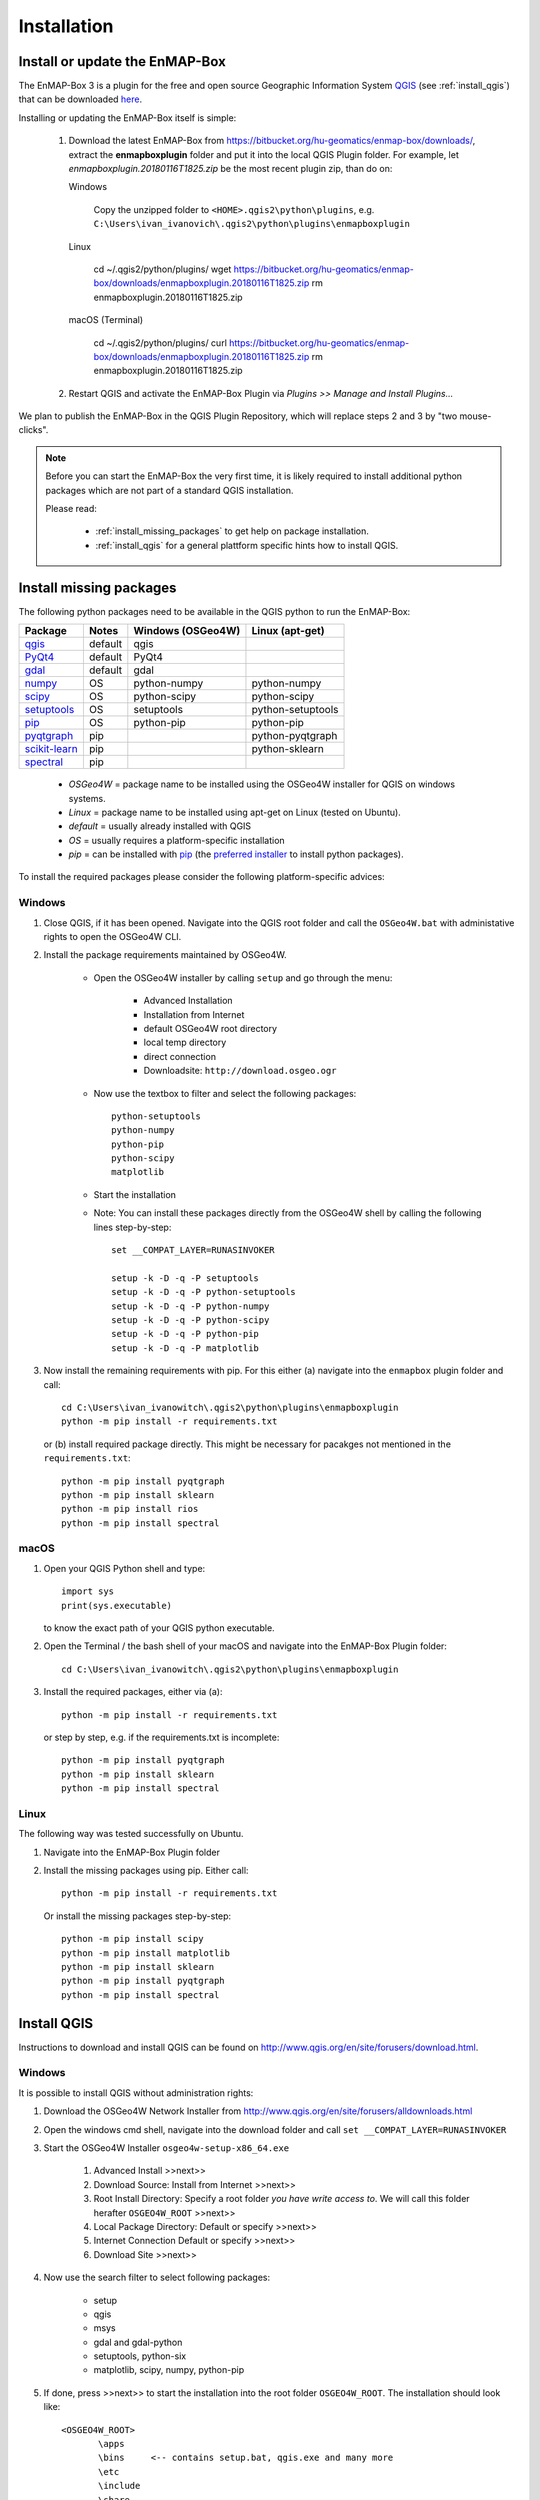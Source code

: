 
Installation
============

.. _install_enmapbox:

Install or update the EnMAP-Box
-----------------------------------

The EnMAP-Box 3 is a plugin for the free and open source Geographic Information System `QGIS <https://www.qgis.org>`_ (see :ref:`install_qgis`)
that can be downloaded `here <https://www.qgis.org/en/site/forusers/download.html>`_.

Installing or updating the EnMAP-Box itself is simple:

    #. Download the latest EnMAP-Box from `<https://bitbucket.org/hu-geomatics/enmap-box/downloads/>`_, extract the **enmapboxplugin** folder and put it into the local QGIS Plugin folder.
       For example, let *enmapboxplugin.20180116T1825.zip* be the most recent plugin zip, than do on:

       Windows

            Copy the unzipped folder to ``<HOME>.qgis2\python\plugins``, e.g.
            ``C:\Users\ivan_ivanovich\.qgis2\python\plugins\enmapboxplugin``

       Linux

            cd ~/.qgis2/python/plugins/
            wget https://bitbucket.org/hu-geomatics/enmap-box/downloads/enmapboxplugin.20180116T1825.zip
            rm enmapboxplugin.20180116T1825.zip

       macOS (Terminal)

            cd ~/.qgis2/python/plugins/
            curl https://bitbucket.org/hu-geomatics/enmap-box/downloads/enmapboxplugin.20180116T1825.zip
            rm enmapboxplugin.20180116T1825.zip

    #. Restart QGIS  and activate the EnMAP-Box Plugin via *Plugins >> Manage and Install Plugins...*

        .. image:: img/install_activate_plugin.png

We plan to publish the EnMAP-Box in the QGIS Plugin Repository, which will replace steps 2 and 3 by "two mouse-clicks".

.. note::
       Before you can start the EnMAP-Box the very first time, it is likely required to install additional python packages
       which are not part of a standard QGIS installation.

       Please read:

        * :ref:`install_missing_packages` to get help on package installation.

        * :ref:`install_qgis` for a general plattform specific hints how to install QGIS.



.. _install_missing_packages:

Install missing packages
------------------------

The following python packages need to be available in the QGIS python to run the EnMAP-Box:

=============================================================== ========= ============ =================
Package                                                         Notes     Windows      Linux
                                                                          (OSGeo4W)    (apt-get)
=============================================================== ========= ============ =================
`qgis <http://www.gdal.org>`_                                   default   qgis
`PyQt4 <http://www.gdal.org>`_                                  default   PyQt4
`gdal <http://www.gdal.org>`_                                   default   gdal
`numpy <http://www.numpy.org>`_                                 OS        python-numpy python-numpy
`scipy <https://www.scipy.org>`_                                OS        python-scipy python-scipy
`setuptools <https://pypi.python.org/pypi/setuptools>`_         OS        setuptools   python-setuptools
`pip <https://pypi.python.org/pypi/pip>`_                       OS        python-pip   python-pip
`pyqtgraph <https://pypi.python.org/pypi/pip>`_                 pip                    python-pyqtgraph
`scikit-learn <https://pypi.python.org/pypi/pip>`_              pip                    python-sklearn
`spectral <http://www.spectralpython.net/installation.html>`_   pip
=============================================================== ========= ============ =================

    * *OSGeo4W* = package name to be installed using the OSGeo4W installer for QGIS on windows systems.
    * *Linux* = package name to be installed using apt-get on Linux (tested on Ubuntu).
    * *default* = usually already installed with QGIS
    * *OS* = usually requires a platform-specific installation
    * *pip* = can be installed with `pip <https://pip.pypa.io>`_ (the `preferred installer <https://packaging.python.org/guides/tool-recommendations/>`_ to install python packages).



To install the required packages please consider the following platform-specific advices:


Windows
.......


#. Close QGIS, if it has been opened. Navigate into the QGIS root folder and call the ``OSGeo4W.bat`` with administative rights to open the OSGeo4W CLI.

#. Install the package requirements maintained by OSGeo4W.

       * Open the OSGeo4W installer by calling ``setup`` and go through the menu:

              * Advanced Installation

              * Installation from Internet

              * default OSGeo4W root directory

              * local temp directory

              * direct connection

              * Downloadsite: ``http://download.osgeo.ogr``

       * Now use the textbox to filter and select the following packages::

              python-setuptools
              python-numpy
              python-pip
              python-scipy
              matplotlib


         .. image:: img/install_osgeo4w_setuptools2.png

       *  Start the installation

       * Note: You can install these packages directly from the OSGeo4W shell by calling the following lines step-by-step::

               set __COMPAT_LAYER=RUNASINVOKER

               setup -k -D -q -P setuptools
               setup -k -D -q -P python-setuptools
               setup -k -D -q -P python-numpy
               setup -k -D -q -P python-scipy
               setup -k -D -q -P python-pip
               setup -k -D -q -P matplotlib

#. Now install the remaining requirements with pip. For this either (a) navigate into the ``enmapbox`` plugin folder and call::

       cd C:\Users\ivan_ivanowitch\.qgis2\python\plugins\enmapboxplugin
       python -m pip install -r requirements.txt

   or (b) install required package directly. This might be necessary for pacakges not mentioned in the ``requirements.txt``::

       python -m pip install pyqtgraph
       python -m pip install sklearn
       python -m pip install rios
       python -m pip install spectral

.. Comment startscript:
    set OSGEO4W_ROOT=<path to your OSGEO4W installation>\<OSGEO4W_ROOT>
    set __COMPAT_LAYER=RUNASINVOKER
    start "" %OSGEO4W_ROOT%\bin\osgeo4w-setup.exe -A -R %OSGEO4W_ROOT%

.. Comment installscript:
    set __COMPAT_LAYER=RUNASINVOKER
    osgeo4w-setup -k -D -q -P qgis pyqt4 setuptools python-numpy python-scipy python-test python-pip matplotlib
    osgeo4w-setup -k -q -P qgis pyqt4 setuptools python-numpy python-scipy python-test python-pip matplotlib
    osgeo4w-setup -k -q -P qgis python-pip





macOS
.......


#. Open your QGIS Python shell and type::

    import sys
    print(sys.executable)

   to know the exact path of your QGIS python executable.

#. Open the Terminal / the bash shell of your macOS and navigate into the EnMAP-Box Plugin folder::

    cd C:\Users\ivan_ivanowitch\.qgis2\python\plugins\enmapboxplugin

#. Install the required packages, either via (a)::

    python -m pip install -r requirements.txt

   or step by step, e.g. if the requirements.txt is incomplete::

    python -m pip install pyqtgraph
    python -m pip install sklearn
    python -m pip install spectral


Linux
.....

The following way was tested successfully on Ubuntu.

#. Navigate into the EnMAP-Box Plugin folder

#. Install the missing packages using pip. Either call::

    python -m pip install -r requirements.txt


   Or install the missing packages step-by-step::

    python -m pip install scipy
    python -m pip install matplotlib
    python -m pip install sklearn
    python -m pip install pyqtgraph
    python -m pip install spectral


.. _install_qgis:

Install QGIS
------------

Instructions to download and install QGIS can be found on `<http://www.qgis.org/en/site/forusers/download.html>`_.

.. _install_qgis_windows:

Windows
.......


It is possible to install QGIS without administration rights:

#. Download the OSGeo4W Network Installer from `<http://www.qgis.org/en/site/forusers/alldownloads.html>`_
#. Open the windows cmd shell, navigate into the download folder and call ``set __COMPAT_LAYER=RUNASINVOKER``
#. Start the OSGeo4W Installer ``osgeo4w-setup-x86_64.exe``

    #. Advanced Install >>next>>
    #. Download Source: Install from Internet >>next>>
    #. Root Install Directory: Specify a root folder *you have write access to*. We will call this folder herafter ``OSGEO4W_ROOT`` >>next>>
    #. Local Package Directory: Default or specify >>next>>
    #. Internet Connection Default or specify >>next>>
    #. Download Site >>next>>

#. Now use the search filter to select following packages:

    * setup
    * qgis
    * msys
    * gdal and gdal-python
    * setuptools, python-six
    * matplotlib, scipy, numpy, python-pip

    .. image:: img/install_osgeo4w_setuptools2.png

#. If done, press >>next>> to start the installation into the root folder ``OSGEO4W_ROOT``. The installation should look like::

       <OSGEO4W_ROOT>
              \apps
              \bins     <-- contains setup.bat, qgis.exe and many more
              \etc
              \include
              \share
              \lib
              \var
              msvcp110.dll
              msvcr110.dll
              OSGeo4W.bat
              OSGeo4W.ico



To add, update or remove packages in this OSGEO4W installation, open the OSGeo4W shell in ``<OSGEO4W_ROOT>/OSGeo4W.bat`` and call::

    set __COMPAT_LAYER=RUNASINVOKER
    setup -A -R

to open the Installation dialog agains.


macOS
.....

MacOS users might consider to use the `Homebrew Package Manager <https://brew.sh>`_
for installing QGIS from the `OSGeo4Mac Project <https://github.com/OSGeo/homebrew-osgeo4mac>`_.


Linux
.....

Try to install missing packages with ``apt-get install <pacakge name>`` first. If unavailable, use ``python -m pip install <package name>``

